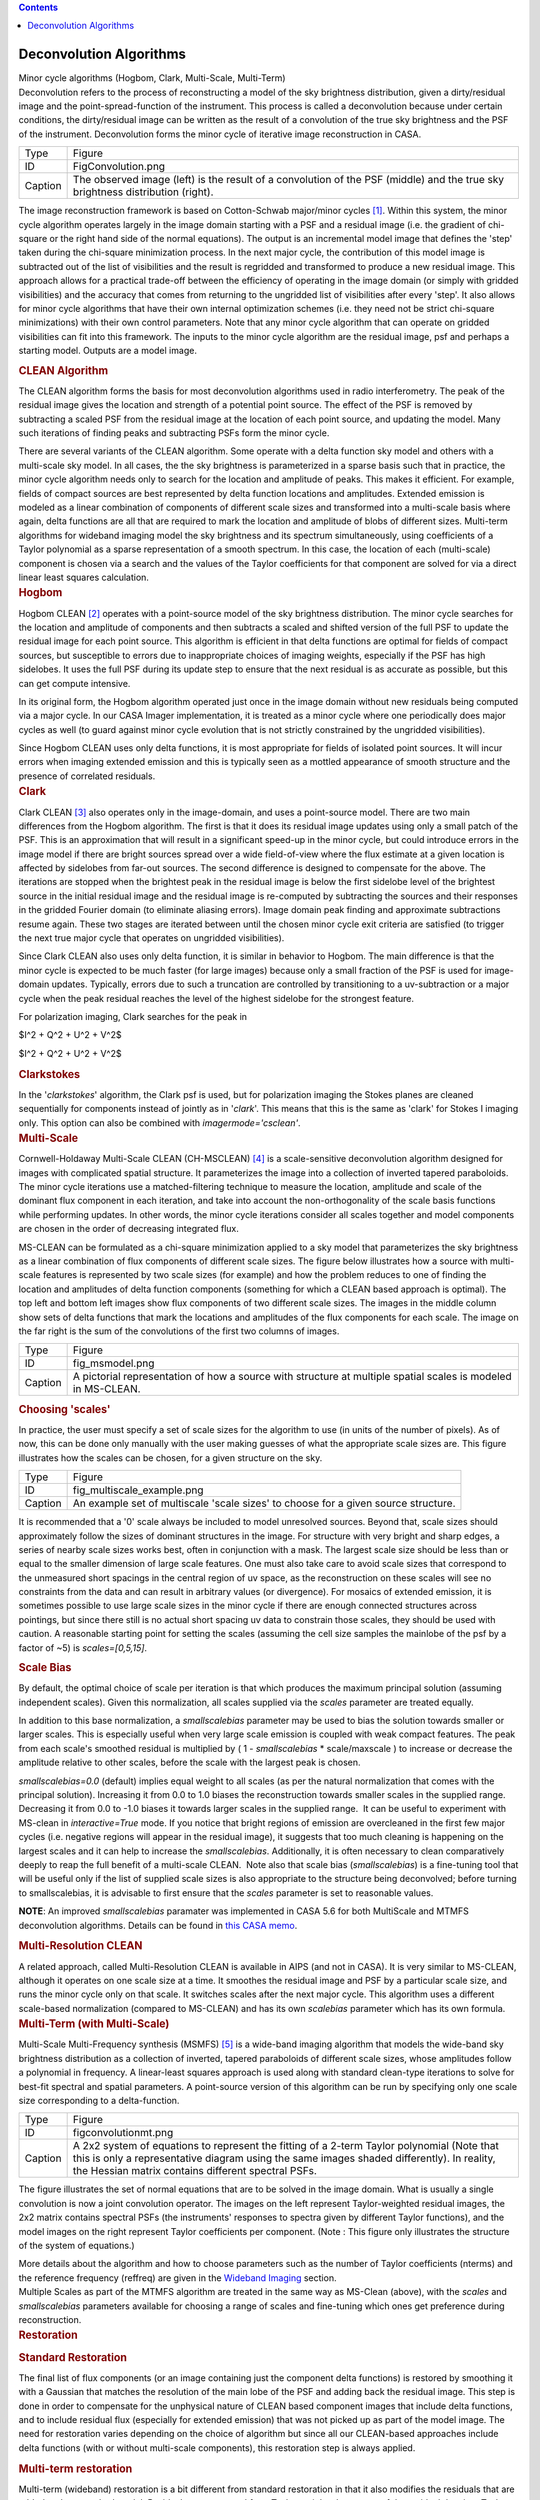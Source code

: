 .. contents::
   :depth: 3
..

.. container::
   :name: viewlet-above-content-title

Deconvolution Algorithms
========================

.. container::
   :name: viewlet-below-content-title

.. container:: documentDescription description

   Minor cycle algorithms (Hogbom, Clark, Multi-Scale, Multi-Term)

.. container:: section
   :name: viewlet-above-content-body

.. container:: section
   :name: content-core

   .. container::
      :name: parent-fieldname-text

      Deconvolution refers to the process of reconstructing a model of
      the sky brightness distribution, given a dirty/residual image and
      the point-spread-function of the instrument. This process is
      called a deconvolution because under certain conditions, the
      dirty/residual image can be written as the result of a convolution
      of the true sky brightness and the PSF of the instrument.
      Deconvolution forms the minor cycle of iterative image
      reconstruction in CASA.

      |image1|

      +---------+-----------------------------------------------------------+
      | Type    | Figure                                                    |
      +---------+-----------------------------------------------------------+
      | ID      | FigConvolution.png                                        |
      +---------+-----------------------------------------------------------+
      | Caption | The observed image (left) is the result of a convolution  |
      |         | of the PSF (middle) and the true sky brightness           |
      |         | distribution (right).                                     |
      +---------+-----------------------------------------------------------+

      The image reconstruction framework is based on Cotton-Schwab
      major/minor cycles `[1] <#cit>`__. Within this system, the minor
      cycle algorithm operates largely in the image domain starting with
      a PSF and a residual image (i.e. the gradient of chi-square or the
      right hand side of the normal equations). The output is an
      incremental model image that defines the 'step' taken during the
      chi-square minimization process. In the next major cycle, the
      contribution of this model image is subtracted out of the list of
      visibilities and the result is regridded and transformed to
      produce a new residual image. This approach allows for a practical
      trade-off between the efficiency of operating in the image domain
      (or simply with gridded visibilities) and the accuracy that comes
      from returning to the ungridded list of visibilities after every
      'step'. It also allows for minor cycle algorithms that have their
      own internal optimization schemes (i.e. they need not be strict
      chi-square minimizations) with their own control parameters. Note
      that any minor cycle algorithm that can operate on gridded
      visibilities can fit into this framework. The inputs to the minor
      cycle algorithm are the residual image, psf and perhaps a starting
      model. Outputs are a model image.

       

      .. container:: content

         .. rubric:: CLEAN Algorithm
            :name: title0

         The CLEAN algorithm forms the basis for most deconvolution
         algorithms used in radio interferometry. The peak of the
         residual image gives the location and strength of a potential
         point source. The effect of the PSF is removed by subtracting a
         scaled PSF from the residual image at the location of each
         point source, and updating the model. Many such iterations of
         finding peaks and subtracting PSFs form the minor cycle.

         There are several variants of the CLEAN algorithm. Some operate
         with a delta function sky model and others with a multi-scale
         sky model. In all cases, the the sky brightness is
         parameterized in a sparse basis such that in practice, the
         minor cycle algorithm needs only to search for the location and
         amplitude of peaks. This makes it efficient. For example,
         fields of compact sources are best represented by delta
         function locations and amplitudes. Extended emission is modeled
         as a linear combination of components of different scale sizes
         and transformed into a multi-scale basis where again, delta
         functions are all that are required to mark the location and
         amplitude of blobs of different sizes. Multi-term algorithms
         for wideband imaging model the sky brightness and its spectrum
         simultaneously, using coefficients of a Taylor polynomial as a
         sparse representation of a smooth spectrum. In this case, the
         location of each (multi-scale) component is chosen via a search
         and the values of the Taylor coefficients for that component
         are solved for via a direct linear least squares calculation.

          

      .. container:: content

         .. rubric:: Hogbom
            :name: title1

         Hogbom CLEAN `[2] <#cit>`__ operates with a point-source model
         of the sky brightness distribution. The minor cycle searches
         for the location and amplitude of components and then subtracts
         a scaled and shifted version of the full PSF to update the
         residual image for each point source. This algorithm is
         efficient in that delta functions are optimal for fields of
         compact sources, but susceptible to errors due to inappropriate
         choices of imaging weights, especially if the PSF has high
         sidelobes. It uses the full PSF during its update step to
         ensure that the next residual is as accurate as possible, but
         this can get compute intensive.  

         In its original form, the Hogbom algorithm operated just once
         in the image domain without new residuals being computed via a
         major cycle. In our CASA Imager implementation, it is treated
         as a minor cycle where one periodically does major cycles as
         well (to guard against minor cycle evolution that is not
         strictly constrained by the ungridded visibilities).

         Since Hogbom CLEAN uses only delta functions, it is most
         appropriate for fields of isolated point sources. It will incur
         errors when imaging extended emission and this is typically
         seen as a mottled appearance of smooth structure and the
         presence of correlated residuals.

          

      .. container:: content

         .. rubric:: Clark
            :name: title2

         Clark CLEAN `[3] <#cit>`__ also operates only in the
         image-domain, and uses a point-source model. There are two main
         differences from the Hogbom algorithm. The first is that it
         does its residual image updates using only a small patch of the
         PSF. This is an approximation that will result in a significant
         speed-up in the minor cycle, but could introduce errors in the
         image model if there are bright sources spread over a wide
         field-of-view where the flux estimate at a given location is
         affected by sidelobes from far-out sources. The second
         difference is designed to compensate for the above. The
         iterations are stopped when the brightest peak in the residual
         image is below the first sidelobe level of the brightest source
         in the initial residual image and the residual image is
         re-computed by subtracting the sources and their responses in
         the gridded Fourier domain (to eliminate aliasing errors).
         Image domain peak finding and approximate subtractions resume
         again. These two stages are iterated between until the chosen
         minor cycle exit criteria are satisfied (to trigger the next
         true major cycle that operates on ungridded visibilities).

         Since Clark CLEAN also uses only delta function, it is similar
         in behavior to Hogbom. The main difference is that the minor
         cycle is expected to be much faster (for large images) because
         only a small fraction of the PSF is used for image-domain
         updates. Typically, errors due to such a truncation are
         controlled by transitioning to a uv-subtraction or a major
         cycle when the peak residual reaches the level of the highest
         sidelobe for the strongest feature.

         For polarization imaging, Clark searches for the peak in

         $I^2 + Q^2 + U^2 + V^2$

         $I^2 + Q^2 + U^2 + V^2$

          

         .. rubric:: Clarkstokes
            :name: clarkstokes

         In the '*clarkstokes*' algorithm, the Clark psf is used, but
         for polarization imaging the Stokes planes are cleaned
         sequentially for components instead of jointly as in '*clark*'.
         This means that this is the same as 'clark' for Stokes I
         imaging only. This option can also be combined with
         *imagermode='csclean'*.

          

      .. container:: content

         .. rubric:: Multi-Scale
            :name: title3

         Cornwell-Holdaway Multi-Scale CLEAN (CH-MSCLEAN) `[4] <#cit>`__
         is a scale-sensitive deconvolution algorithm designed for
         images with complicated spatial structure. It parameterizes the
         image into a collection of inverted tapered paraboloids. The
         minor cycle iterations use a matched-filtering technique to
         measure the location, amplitude and scale of the dominant flux
         component in each iteration, and take into account the
         non-orthogonality of the scale basis functions while performing
         updates. In other words, the minor cycle iterations consider
         all scales together and model components are chosen in the
         order of decreasing integrated flux.

         MS-CLEAN can be formulated as a chi-square minimization applied
         to a sky model that parameterizes the sky brightness as a
         linear combination of flux components of different scale sizes.
         The figure below illustrates how a source with multi-scale
         features is represented by two scale sizes (for example) and
         how the problem reduces to one of finding the location and
         amplitudes of delta function components (something for which a
         CLEAN based approach is optimal). The top left and bottom left
         images show flux components of two different scale sizes. The
         images in the middle column show sets of delta functions that
         mark the locations and amplitudes of the flux components for
         each scale. The image on the far right is the sum of the
         convolutions of the first two columns of images. 

         |image2|

         +---------+-----------------------------------------------------------+
         | Type    | Figure                                                    |
         +---------+-----------------------------------------------------------+
         | ID      | fig_msmodel.png                                           |
         +---------+-----------------------------------------------------------+
         | Caption | A pictorial representation of how a source with structure |
         |         | at multiple spatial scales is modeled in MS-CLEAN.        |
         +---------+-----------------------------------------------------------+

      .. rubric:: Choosing 'scales'
         :name: choosing-scales

      In practice, the user must specify a set of scale sizes for the
      algorithm to use (in units of the number of pixels). As of now,
      this can be done only manually with the user making guesses of
      what the appropriate scale sizes are. This figure illustrates how
      the scales can be chosen, for a given structure on the sky. 

      |image3|

      +---------+-----------------------------------------------------------+
      | Type    | Figure                                                    |
      +---------+-----------------------------------------------------------+
      | ID      | fig_multiscale_example.png                                |
      +---------+-----------------------------------------------------------+
      | Caption | An example set of multiscale 'scale sizes' to choose for  |
      |         | a given source structure.                                 |
      +---------+-----------------------------------------------------------+

      It is recommended that a '0' scale always be included to model
      unresolved sources. Beyond that, scale sizes should approximately
      follow the sizes of dominant structures in the image. For
      structure with very bright and sharp edges, a series of nearby
      scale sizes works best, often in conjunction with a mask. The
      largest scale size should be less than or equal to the smaller
      dimension of large scale features. One must also take care to
      avoid scale sizes that correspond to the unmeasured short spacings
      in the central region of uv space, as the reconstruction on these
      scales will see no constraints from the data and can result in
      arbitrary values (or divergence). For mosaics of extended
      emission, it is sometimes possible to use large scale sizes in the
      minor cycle if there are enough connected structures across
      pointings, but since there still is no actual short spacing uv
      data to constrain those scales, they should be used with caution.
      A reasonable starting point for setting the scales (assuming the
      cell size samples the mainlobe of the psf by a factor of ~5) is
      *scales=[0,5,15]*.

      .. container:: content

         .. rubric:: Scale Bias
            :name: scale-bias

         By default, the optimal choice of scale per iteration is that
         which produces the maximum principal solution (assuming
         independent scales). Given this normalization, all scales
         supplied via the *scales* parameter are treated equally.

         In addition to this base normalization, a *smallscalebias*
         parameter may be used to bias the solution towards smaller or
         larger scales. This is especially useful when very large scale
         emission is coupled with weak compact features. The peak from
         each scale's smoothed residual is multiplied by ( 1 -
         *smallscalebias* \* scale/maxscale ) to increase or decrease
         the amplitude relative to other scales, before the scale with
         the largest peak is chosen.

         *smallscalebias=0.0* (default) implies equal weight to all
         scales (as per the natural normalization that comes with the
         principal solution). Increasing it from 0.0 to 1.0 biases the
         reconstruction towards smaller scales in the supplied range.
         Decreasing it from 0.0 to -1.0 biases it towards larger scales
         in the supplied range.  It can be useful to experiment with
         MS-clean in *interactive=True* mode. If you notice that bright
         regions of emission are overcleaned in the first few major
         cycles (i.e. negative regions will appear in the residual
         image), it suggests that too much cleaning is happening on the
         largest scales and it can help to increase the
         *smallscalebias*. Additionally, it is often necessary to clean
         comparatively deeply to reap the full benefit of a multi-scale
         CLEAN.  Note also that scale bias (*smallscalebias*) is a
         fine-tuning tool that will be useful only if the list of
         supplied scale sizes is also appropriate to the structure being
         deconvolved; before turning to smallscalebias, it is advisable
         to first ensure that the *scales* parameter is set to
         reasonable values.

         .. container:: info-box

            **NOTE**: An improved *smallscalebias* paramater was
            implemented in CASA 5.6 for both MultiScale and MTMFS
            deconvolution algorithms. Details can be found in `this CASA
            memo <https://casa.nrao.edu/casadocs-devel/stable/memo-series/casa-memos/casa_memo9_ms_mtmfs_clean.pdf>`__.

         .. rubric::  
            :name: section

         .. rubric:: Multi-Resolution CLEAN
            :name: multi-resolution-clean

         A related approach, called Multi-Resolution CLEAN is available
         in AIPS (and not in CASA). It is very similar to MS-CLEAN,
         although it operates on one scale size at a time. It smoothes
         the residual image and PSF by a particular scale size, and runs
         the minor cycle only on that scale. It switches scales after
         the next major cycle. This algorithm uses a different
         scale-based normalization (compared to MS-CLEAN) and has its
         own *scalebias* parameter which has its own formula. 

          

      .. container:: content

         .. rubric:: Multi-Term (with Multi-Scale)
            :name: title4

         Multi-Scale Multi-Frequency synthesis (MSMFS) `[5] <#cit>`__ is
         a wide-band imaging algorithm that models the wide-band sky
         brightness distribution as a collection of inverted, tapered
         paraboloids of different scale sizes, whose amplitudes follow a
         polynomial in frequency. A linear-least squares approach is
         used along with standard clean-type iterations to solve for
         best-fit spectral and spatial parameters. A point-source
         version of this algorithm can be run by specifying only one
         scale size corresponding to a delta-function.

         |image4|

         +---------+-----------------------------------------------------------+
         | Type    | Figure                                                    |
         +---------+-----------------------------------------------------------+
         | ID      | figconvolutionmt.png                                      |
         +---------+-----------------------------------------------------------+
         | Caption | A 2x2 system of equations to represent the fitting of a   |
         |         | 2-term Taylor polynomial (Note that this is only a        |
         |         | representative diagram using the same images shaded       |
         |         | differently). In reality, the Hessian matrix contains     |
         |         | different spectral PSFs.                                  |
         +---------+-----------------------------------------------------------+

         The figure illustrates the set of normal equations that are to
         be solved in the image domain. What is usually a single
         convolution is now a joint convolution operator. The images on
         the left represent Taylor-weighted residual images, the 2x2
         matrix contains spectral PSFs (the instruments' responses to
         spectra given by different Taylor functions), and the model
         images on the right represent Taylor coefficients per
         component. (Note : This figure only illustrates the structure
         of the system of equations.)

         More details about the algorithm and how to choose parameters
         such as the number of Taylor coefficients (nterms) and the
         reference frequency (reffreq) are given in the `Wideband
         Imaging <https://casa.nrao.edu/casadocs-devel/stable/imaging/synthesis-imaging/wide-band-imaging>`__
         section. 

      .. container:: content

          

      .. container:: content

         Multiple Scales as part of the MTMFS algorithm are treated in
         the same way as MS-Clean (above), with the *scales* and 
         *smallscalebias* parameters available for choosing a range of
         scales and fine-tuning which ones get preference during
         reconstruction.

      .. container:: content

         .. container:: content

            .. rubric::  
               :name: section-1

            .. rubric:: Restoration
               :name: title5

            .. rubric:: Standard Restoration
               :name: standard-restoration

            The final list of flux components (or an image containing
            just the component delta functions) is restored by smoothing
            it with a Gaussian that matches the resolution of the main
            lobe of the PSF and adding back the residual image. This
            step is done in order to compensate for the unphysical
            nature of CLEAN based component images that include delta
            functions, and to include residual flux (especially for
            extended emission) that was not picked up as part of the
            model image. The need for restoration varies depending on
            the choice of algorithm but since all our CLEAN-based
            approaches include delta functions (with or without
            multi-scale components), this restoration step is always
            applied.

             

            .. rubric:: Multi-term restoration
               :name: multi-term-restoration

            Multi-term (wideband) restoration is a bit different from
            standard restoration in that it also modifies the residuals
            that are added to the smoothed model. Residuals are
            converted from Taylor-weighted averages of the residual data
            into Taylor coefficient space such that they represent the
            'next higher order term' being imaged (a standard way of
            represent error). Practical implications of this are a
            higher than expected rms in the zero-th order image because
            the higher order terms being fitted have more reconstruction
            error and are not strictly linearly independent from the
            zero-th order term. In the outputs of the Multi-Term
            algorithm, the restored images contain these modified
            residuals, whereas the residual images contain the
            unmodified residuals which conform to what astronomers
            typically mean by 'residual' images. More details about the
            algorithm are provided in the `Wideband
            Imaging <https://casa.nrao.edu/casadocs-devel/stable/wide-band-imaging>`__
            section.

             

         .. container:: content

            .. rubric:: Clean Bias
               :name: title6

            Clean bias, an effect noticed for decades by users of the
            CLEAN algorithm, is a systematic shift of reconstructed peak
            intensities to lower than expected values. This is usually
            seen in deep imaging runs with large numbers of
            closely-spaced weak sources, and when the PSF has sidelobes
            above the 0.1 level. The use of masks or clean boxes to
            constrain the search space alleviates the problem. A PSF
            with lower sidelobes (for example the PSF from MFS imaging
            as compared to a single channel PSF) can also prevent this
            type of flux bias with the CLEAN algorithm and more
            importantly it does so without having to invoke complicated
            masking procedures.

            The clean bias effect can be explained by considering that
            the CLEAN algorithm is an L1-norm basis-pursuit method that
            is optimized for sparse signals that can be described with a
            minimal number of basis functions. For astronomical images
            this implies well-separated point sources whose properties
            can be described by single basis functions (one pixel each)
            and whose central peaks are minimally affected by PSF
            sidelobes from neighbouring sources. In a crowded field of
            point sources, especially with a PSF with high sidelobes,
            the CLEAN algorithm is more error-prone in the low SNR
            regime. A systematic lowering of source brightness can be
            explained by the algorithm constructing many artificial
            source components from the sidelobes of real sources.

             

         .. container:: content

            .. rubric:: Other Algorithms
               :name: title7

            There are other options that are present in our code base,
            but not used much, could be experimental, coming in the near
            future, or simply untested. Information on how to add
            external algorithms is given below.

            .. rubric:: MEM
               :name: mem

            This algorithm models the sky brightness distribution as a
            collection of point-sources and uses a prior image along
            with an entropy-based penalty function to bias the solution
            of pixel amplitudes. The Maximum Entropy method (MEM)
            `[6] <#cit>`__ `[7] <#cit>`__ is a pixel-based deconvolution
            algorithm that performs a rigorously-constrained
            optimization in a basis of pixel amplitudes. MEM uses the
            Bayesian formulation of chi-square minimization, and applies
            a penalty function based on relative image entropy. This
            choice of penalty function biases the estimate of the true
            sky brightness towards a known prior image. If a flat image
            is chosen as the prior, the solution is biased towards being
            smooth, and produces a more realistic reconstruction of
            extended emission. Positivity and emptiness constraints can
            be applied on the image pixels via a penalty function.

            The MEM implementation in CASA's imager is unstable, and is
            unlikely to get attention as there are better methods
            available now. Please use multi-scale CLEAN instead.

            .. rubric:: ASP
               :name: asp

            The Adaptive Scale Pixel (ASP) `[8] <#cit>`__ deconvolution
            algorithm parameterizes the sky brightness distribution into
            a collection of Gaussians and does a formal constrained
            optimization on their parameters. In the major cycle,
            visibilities are predicted analytically with high accuracy.
            In the minor cycle, the location of a flux component is
            chosen from the peak residual, and the parameters of the
            largest Gaussian that fits the image at that location are
            found. The total number of flux-components is also updated
            as the iterations proceed.

            This algorithm is currently not available in CASA, but is on
            the mid-term implementation plan. 

             

            .. rubric:: Comparison between deconvolution algorithms :
               One example
               :name: comparison-between-deconvolution-algorithms-one-example

            Due to the fact that the uv-sampling is always incomplete,
            the result of a reconstruction algorithm can vary depending
            on the choice of sky model and the type of algorithm and
            constraints used. This figure shows a comparison between
            point-source CLEAN, MS-CLEAN, MEM and the ASP algorithms.

            In the figure below, the top row of panels show the
            component images that illustrate the different sky models
            being used. The middle row of panels shows restored images
            (used for the science). It should be noted that they are all
            different from each other and that they are all valid
            images. The main difference appears to be the achievable
            angular resolution. The bottom panels show residual images
            (gradient of chi-square) which radio astronomers typically
            use to judge whether all the signal in the data has been
            modeled or not. These images show how well the different
            methods handle extended emission. For example, CLEAN results
            in significant correlated flux in the residuals. MEM does
            better but the error pattern has significant structure
            outside the source too. MS-CLEAN has lower residuals than
            the two previous methods but has a characteristic pattern
            arising from using a fixed set of scale sizes to model
            complicated spatial structure. The ASP method shows much
            more noise-like residuals owing to the fact that at each
            iteration it finds best-fit components. Most more recent
            algorithms derived using compressed-sensing theory are
            reported (in the literature) to produce results similar to
            the ASP algorithm, as they all also perform fits to
            parameterized basis functions.

             

            |image5| 

            +---------+-----------------------------------------------------------+
            | Type    | Figure                                                    |
            +---------+-----------------------------------------------------------+
            | ID      | Create a short, unique name                               |
            +---------+-----------------------------------------------------------+
            | Caption | A comparison between point-source CLEAN, MS-CLEAN, MEM    |
            |         | and the ASP algorithms.                                   |
            +---------+-----------------------------------------------------------+

             

         .. container:: content

            .. rubric:: Adding Other Deconvolution algorithms
               :name: title8

            External deconvolution algorithms can be connected to our
            imaging framework in order to access our data I/O and
            gridding routines (with parallelization) and avail of the
            option of operating within major/minor cycle loops instead
            of as stand-alone methods that don’t often connect to the
            data. The only pre-requisite is that the algorithm is able
            to operate in the image domain on a residual image and a
            PSF, and produce a model image as output. 

            It should be noted that although many recently developed
            compressed-sensing algorithms do not explicitly make this
            uv-domain and image-domain distinction, their practical
            implementations do, and in some cases it is possible to
            frame the algorithm within a major/minor cycle structure
            (with residual visibilities being computed as 'data -
            model'). Another way of saying this is that our software can
            be used to implement the data->image and image->data
            transforms, while implementing an external reconstruction
            algorithm. The only exceptions are algorithms that require
            the gridding of something other than 'data - model' and
            which cannot be implemented as linear combinations in the
            image domain.

            Attempts by external algorithm developers to connect to our
            framework are welcome, as are suggestions for improving this
            interface to be more usable.

            .. rubric:: Task Interface
               :name: task-interface

            **tclean** can be used in 'only major cycle' mode by setting
            *niter=0*. If *calcres=False*, *calcpsf=False* are set, then
            **tclean** can be also used to start directly with minor
            cycle algorithms that pick up .residual and .psf images from
            disk.

            .. rubric:: Tool interface
               :name: tool-interface

            Python scripts can use our PySynthesisImager library to
            access each operational step of the **tclean** task, and to
            add or delete steps as necessary. Examples are given in the
            **tclean** task documentation (at the end of the examples
            page).

            .. rubric:: Within C++
               :name: within-c

            For C++ programmers, it is possible to connect a new
            deconvolution algorithm by deriving from SDAlgorithmBase and
            implementing three main routines (initialization, cleanup,
            and a 'takeOneStep' method that does the series of minor
            cycle iterations).

             

            =============== ======================
            Citation Number 1
            Citation Text   Schwab and Cotton 1983
            =============== ======================

            =============== ===========
            Citation Number 2
            Citation Text   Hogbom 1974
            =============== ===========

            =============== ==========
            Citation Number 3
            Citation Text   Clark 1980
            =============== ==========

            =============== =============
            Citation Number 4
            Citation Text   Cornwell 2008
            =============== =============

            =============== ===================
            Citation Number 5
            Citation Text   Rau & Cornwell 2011
            =============== ===================

             

            =============== =======================
            Citation Number 6
            Citation Text   Cornwell and Evans 1985
            =============== =======================

             

            =============== ===========================
            Citation Number 7
            Citation Text   Narayan and Nityananda 1986
            =============== ===========================

            =============== ===========================
            Citation Number 8
            Citation Text   Bhatnagar and Cornwell 2004
            =============== ===========================

             

.. container:: section
   :name: viewlet-below-content-body

.. |image1| image:: https://casa.nrao.edu/casadocs-devel/stable/imaging/synthesis-imaging/figconvolution.png/@@images/678d55be-6de3-4c58-b314-2744cc11e05e.png
   :class: image-inline
.. |image2| image:: https://casa.nrao.edu/casadocs-devel/stable/imaging/synthesis-imaging/fig_msmodel.png/@@images/ff0dd105-ef87-49df-b2f6-3097b3731a99.png
   :class: image-inline
   :width: 660px
   :height: 323px
.. |image3| image:: https://casa.nrao.edu/casadocs-devel/stable/imaging/synthesis-imaging/fig_multiscale_example.png/@@images/f46fa222-9423-4daf-8bc9-8b32f6360914.png
   :class: image-inline
.. |image4| image:: https://casa.nrao.edu/casadocs-devel/stable/imaging/synthesis-imaging/figconvolutionmt.png/@@images/686f7143-68de-47b8-b087-d0cda21ac9a7.png
   :class: image-inline
.. |image5| image:: https://casa.nrao.edu/casadocs-devel/stable/imaging/synthesis-imaging/fig_deconv_compare-1.png/@@images/e2b5a5f7-30db-491e-b629-72aae623f90b.png
   :class: image-inline
   :width: 514px
   :height: 355px
